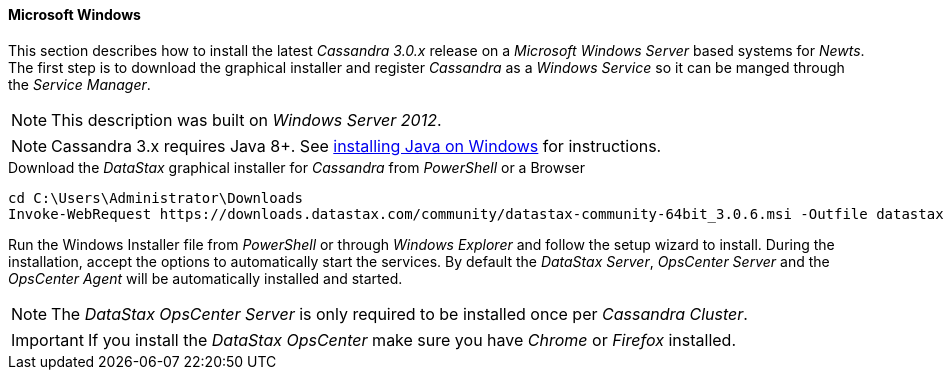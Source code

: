 
// Allow GitHub image rendering
:imagesdir: ../../images

[[gi-install-cassandra-windows]]
==== Microsoft Windows

This section describes how to install the latest _Cassandra 3.0.x_ release on a _Microsoft Windows Server_ based systems for _Newts_.
The first step is to download the graphical installer and register _Cassandra_ as a _Windows Service_ so it can be manged through the _Service Manager_.

NOTE: This description was built on _Windows Server 2012_.

NOTE: Cassandra 3.x requires Java 8+. See <<gi-install-oracle-java-windows,installing Java on Windows>> for instructions.

.Download the _DataStax_ graphical installer for _Cassandra_ from _PowerShell_ or a Browser
[source]
----
cd C:\Users\Administrator\Downloads
Invoke-WebRequest https://downloads.datastax.com/community/datastax-community-64bit_3.0.6.msi -Outfile datastax-community-64bit_3.0.6.msi
----

Run the Windows Installer file from _PowerShell_ or through _Windows Explorer_ and follow the setup wizard to install.
During the installation, accept the options to automatically start the services.
By default the _DataStax Server_, _OpsCenter Server_ and the _OpsCenter Agent_ will be automatically installed and started.

NOTE: The _DataStax OpsCenter Server_ is only required to be installed once per _Cassandra Cluster_.

IMPORTANT: If you install the _DataStax OpsCenter_ make sure you have _Chrome_ or _Firefox_ installed.
